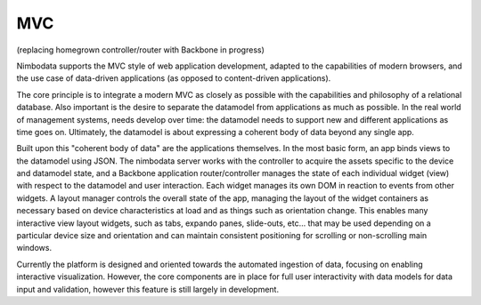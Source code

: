 .. mvc:

**************
MVC
**************

(replacing homegrown controller/router with Backbone in progress)

Nimbodata supports the MVC style of web application development, adapted to the
capabilities of modern browsers, and the use case of data-driven applications 
(as opposed to content-driven applications).

The core principle is to integrate a modern MVC as closely as possible with the
capabilities and philosophy of a relational database.  Also important is the
desire to separate the datamodel from applications as much as possible.  In the
real world of management systems, needs develop over time: the datamodel needs
to support new and different applications as time goes on.  Ultimately, the
datamodel is about expressing a coherent body of data beyond any single app.

Built upon this "coherent body of data" are the applications themselves. In 
the most basic form, an app binds views to the datamodel using JSON. The 
nimbodata server works with the controller to acquire the assets specific 
to the device and datamodel state, and a Backbone application 
router/controller manages the state of each individual widget (view) with 
respect to the datamodel and user interaction.  Each widget manages its own 
DOM in reaction to events from other widgets.  A layout manager controls the
overall state of the app, managing the layout of the widget containers as
necessary based on device characteristics at load and as things such as
orientation change.  This enables many interactive view layout widgets, such
as tabs, expando panes, slide-outs, etc... that may be used depending on a
particular device size and orientation and can maintain consistent positioning
for scrolling or non-scrolling main windows.

Currently the platform is designed and oriented towards the automated ingestion
of data, focusing on enabling interactive visualization.  However, the core
components are in place for full user interactivity with data models for data
input and validation, however this feature is still largely in development.
